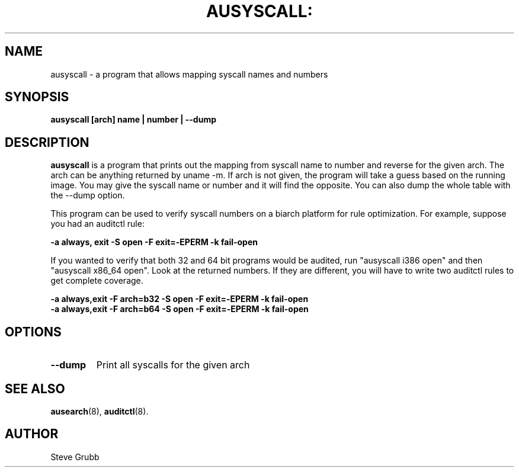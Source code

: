 .TH AUSYSCALL: "8" "Apr 2008" "Red Hat" "System Administration Utilities"
.SH NAME
ausyscall \- a program that allows mapping syscall names and numbers
.SH SYNOPSIS
.B ausyscall [arch] name | number | --dump
.SH DESCRIPTION
\fBausyscall\fP is a program that prints out the mapping from syscall name to number and reverse for the given arch. The arch can be anything returned by uname -m. If arch is not given, the program will take a guess based on the running image. You may give the syscall name or number and it will find the opposite. You can also dump the whole table with the --dump option.

This program can be used to verify syscall numbers on a biarch platform for rule optimization. For example, suppose you had an auditctl rule:

.B -a always, exit -S open -F exit=-EPERM -k fail-open

If you wanted to verify that both 32 and 64 bit programs would be audited, run "ausyscall i386 open" and then "ausyscall x86_64 open". Look at the returned numbers. If they are different, you will have to write two auditctl rules to get complete coverage.

.nf
.B -a always,exit -F arch=b32 -S open -F exit=-EPERM -k fail-open
.B -a always,exit -F arch=b64 -S open -F exit=-EPERM -k fail-open
.fi
.SH OPTIONS
.TP
.B \-\-dump
Print all syscalls for the given arch

.SH "SEE ALSO"
.BR ausearch (8),
.BR auditctl (8).

.SH AUTHOR
Steve Grubb
